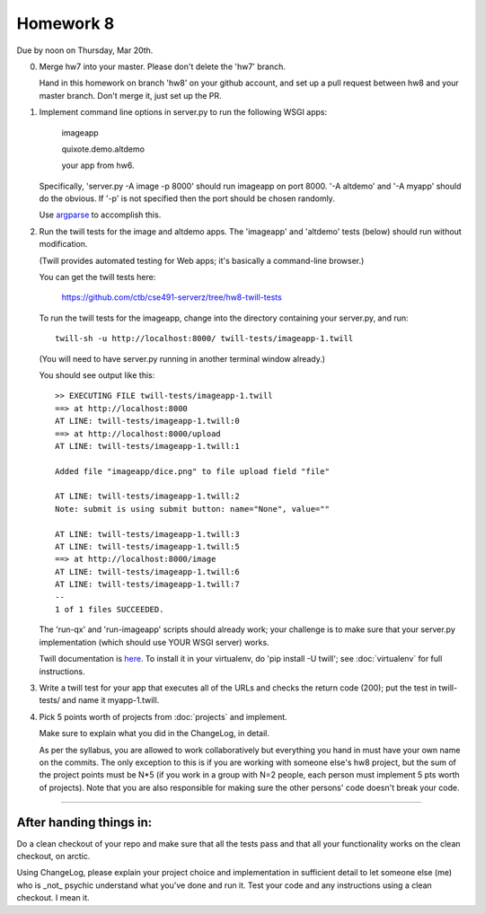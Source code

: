==========
Homework 8
==========

Due by noon on Thursday, Mar 20th.

0. Merge hw7 into your master.  Please don't delete the 'hw7' branch.

   Hand in this homework on branch 'hw8' on your github account, and
   set up a pull request between hw8 and your master branch.  Don't merge
   it, just set up the PR.

1. Implement command line options in server.py to run the following WSGI apps:

      imageapp

      quixote.demo.altdemo

      your app from hw6.

   Specifically, 'server.py -A image -p 8000' should run imageapp on
   port 8000.  '-A altdemo' and '-A myapp' should do the obvious.  If
   '-p' is not specified then the port should be chosen randomly.

   Use `argparse <http://docs.python.org/2/library/argparse.html>`__ to
   accomplish this.

2. Run the twill tests for the image and altdemo apps.  The 'imageapp'
   and 'altdemo' tests (below) should run without modification.

   (Twill provides automated testing for Web apps; it's basically a
   command-line browser.)

   You can get the twill tests here:

      https://github.com/ctb/cse491-serverz/tree/hw8-twill-tests

   To run the twill tests for the imageapp, change into the directory
   containing your server.py, and run::

      twill-sh -u http://localhost:8000/ twill-tests/imageapp-1.twill

   (You will need to have server.py running in another terminal window
   already.)

   You should see output like this::

      >> EXECUTING FILE twill-tests/imageapp-1.twill
      ==> at http://localhost:8000
      AT LINE: twill-tests/imageapp-1.twill:0
      ==> at http://localhost:8000/upload
      AT LINE: twill-tests/imageapp-1.twill:1
      
      Added file "imageapp/dice.png" to file upload field "file"
      
      AT LINE: twill-tests/imageapp-1.twill:2
      Note: submit is using submit button: name="None", value=""
      
      AT LINE: twill-tests/imageapp-1.twill:3
      AT LINE: twill-tests/imageapp-1.twill:5
      ==> at http://localhost:8000/image
      AT LINE: twill-tests/imageapp-1.twill:6
      AT LINE: twill-tests/imageapp-1.twill:7
      --
      1 of 1 files SUCCEEDED.

   The 'run-qx' and 'run-imageapp' scripts should already work; your
   challenge is to make sure that your server.py implementation (which
   should use YOUR WSGI server) works.

   Twill documentation is `here <http://twill.idyll.org/>`__.  To install
   it in your virtualenv, do 'pip install -U twill'; see :doc:`virtualenv`
   for full instructions.

3. Write a twill test for your app that executes all of the URLs and
   checks the return code (200); put the test in twill-tests/ and name
   it myapp-1.twill.

4. Pick 5 points worth of projects from :doc:`projects` and implement.

   Make sure to explain what you did in the ChangeLog, in detail.

   As per the syllabus, you are allowed to work collaboratively but
   everything you hand in must have your own name on the commits.  The
   only exception to this is if you are working with someone else's
   hw8 project, but the sum of the project points must be N*5 (if you
   work in a group with N=2 people, each person must implement 5 pts
   worth of projects).  Note that you are also responsible for making
   sure the other persons' code doesn't break your code.

----

After handing things in:
------------------------

Do a clean checkout of your repo and make sure that all the tests pass
and that all your functionality works on the clean checkout, on arctic.

Using ChangeLog, please explain your project choice and implementation
in sufficient detail to let someone else (me) who is _not_ psychic
understand what you've done and run it.  Test your code and any
instructions using a clean checkout.  I mean it.

.. javascript add
